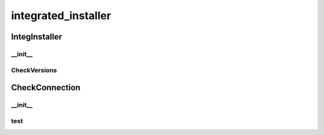 integrated_installer
==========

IntegInstaller
----------
__init__
__________
CheckVersions
__________
CheckConnection
----------
__init__
__________
test
__________

